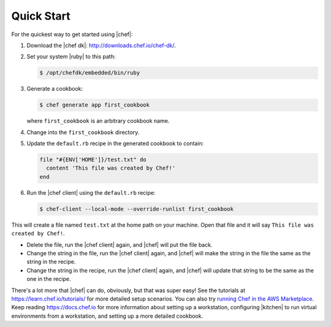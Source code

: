=====================================================
Quick Start
=====================================================

For the quickest way to get started using |chef|:

#. Download the |chef dk|: http://downloads.chef.io/chef-dk/.
#. Set your system |ruby| to this path:

   .. code-block:: bash

      $ /opt/chefdk/embedded/bin/ruby

#. Generate a cookbook: 

   .. code-block:: bash

      $ chef generate app first_cookbook

   where ``first_cookbook`` is an arbitrary cookbook name.

#. Change into the ``first_cookbook`` directory.

#. Update the ``default.rb`` recipe in the generated cookbook to contain:

   .. code-block:: ruby

      file "#{ENV['HOME']}/test.txt" do
        content 'This file was created by Chef!'
      end

#. Run the |chef client| using the ``default.rb`` recipe:

   .. code-block:: bash

      $ chef-client --local-mode --override-runlist first_cookbook

This will create a file named ``test.txt`` at the home path on your machine. Open that file and it will say ``This file was created by Chef!``.

* Delete the file, run the |chef client| again, and |chef| will put the file back.
* Change the string in the file, run the |chef client| again, and |chef| will make the string in the file the same as the string in the recipe.
* Change the string in the recipe, run the |chef client| again, and |chef| will update that string to be the same as the one in the recipe.

There's a lot more that |chef| can do, obviously, but that was super easy! See the tutorials at https://learn.chef.io/tutorials/ for more detailed setup scenarios. You can also try `running Chef in the AWS Marketplace <https://docs.chef.io/aws_marketplace.html>`_. Keep reading https://docs.chef.io for more information about setting up a workstation, configuring |kitchen| to run virtual environments from a workstation, and setting up a more detailed cookbook.


